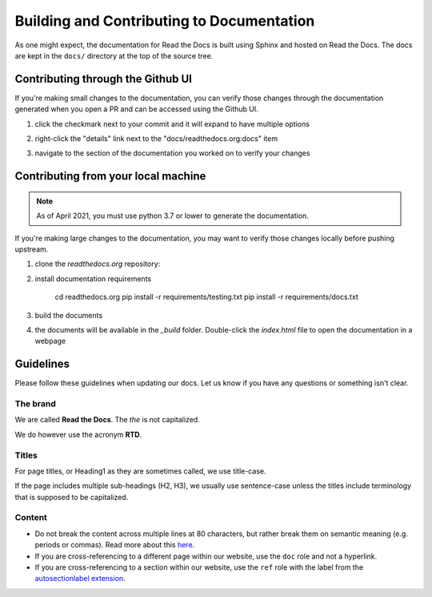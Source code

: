Building and Contributing to Documentation
==========================================

As one might expect,
the documentation for Read the Docs is built using Sphinx and hosted on Read the Docs.
The docs are kept in the ``docs/`` directory at the top of the source tree.

.. TODO: expand this section explaining there the PR is automatically built and
   the author can visualize changes without installing anything on their system.
   However, if there is going to be periodic/bigger contributions, it may be a
   good idea to install the Sphinx requirements to build our docs.

Contributing through the Github UI
----------------------------------

If you're making small changes to the documentation,
you can verify those changes through the documentation generated when you open a PR and can be accessed using the Github UI.

#. click the checkmark next to your commit and it will expand to have multiple options

#. right-click the "details" link next to the "docs/readthedocs.org:docs" item

   .. image:: /img/details_link.png

#. navigate to the section of the documentation you worked on to verify your changes

Contributing from your local machine
------------------------------------

.. note::

    As of April 2021, you must use python 3.7 or lower to generate the documentation.

If you're making large changes to the documentation,
you may want to verify those changes locally before pushing upstream.

#. clone the `readthedocs.org` repository:

   .. prompt:: bash

      git clone --recurse-submodules https://github.com/readthedocs/readthedocs.org/

#. install documentation requirements

      cd readthedocs.org
      pip install -r requirements/testing.txt
      pip install -r requirements/docs.txt

#. build the documents

   .. prompt:: bash

      cd docs
      make html

#. the documents will be available in the `_build` folder.
   Double-click the `index.html` file to open the documentation in a webpage

Guidelines
----------

Please follow these guidelines when updating our docs.
Let us know if you have any questions or something isn't clear.

The brand
^^^^^^^^^

We are called **Read the Docs**.
The *the* is not capitalized.

We do however use the acronym **RTD**.

Titles
^^^^^^

For page titles, or Heading1 as they are sometimes called, we use title-case.

If the page includes multiple sub-headings (H2, H3),
we usually use sentence-case unless the titles include terminology that is supposed to be capitalized.

Content
^^^^^^^

* Do not break the content across multiple lines at 80 characters,
  but rather break them on semantic meaning (e.g. periods or commas).
  Read more about this `here <https://rhodesmill.org/brandon/2012/one-sentence-per-line/>`_.
* If you are cross-referencing to a different page within our website,
  use the ``doc`` role and not a hyperlink.
* If you are cross-referencing to a section within our website,
  use the ``ref`` role with the label from the `autosectionlabel extension <http://www.sphinx-doc.org/en/master/usage/extensions/autosectionlabel.html>`__.
